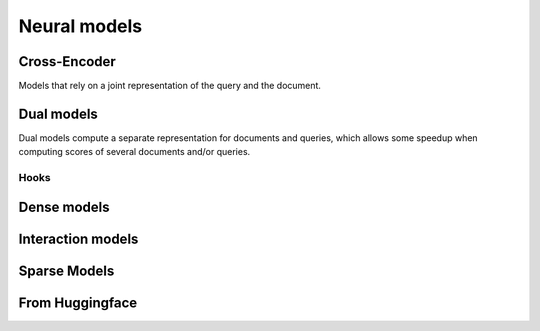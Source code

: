 
Neural models
-------------

Cross-Encoder
=============

Models that rely on a joint representation of the query and the document.

.. autoxpmconfig:: xpmir.neural.cross.CrossScorer


Dual models
===========

Dual models compute a separate representation for documents
and queries, which allows some speedup when computing scores
of several documents and/or queries.


.. autoxpmconfig:: xpmir.neural.DualRepresentationScorer
    :members: score_pairs, score_product
.. autoxpmconfig:: xpmir.neural.dual.DualVectorScorer


Hooks
*****

.. autoxpmconfig:: xpmir.neural.dual.DualVectorListener
    :members: __call__


.. autoxpmconfig:: xpmir.neural.dual.FlopsRegularizer


Dense models
============


.. autoxpmconfig:: xpmir.neural.dual.Dense
    :members: from_sentence_transformers

.. autoxpmconfig:: xpmir.neural.dual.DotDense
.. autoxpmconfig:: xpmir.neural.dual.CosineDense

Interaction models
==================

.. autosummary::
    :nosignatures:

    xpmir.neural.interaction.InteractionScorer
    xpmir.neural.interaction.drmm.Drmm
    xpmir.neural.colbert.Colbert


.. autoxpmconfig:: xpmir.neural.interaction.InteractionScorer
.. autoxpmconfig:: xpmir.neural.interaction.drmm.Drmm

.. autoxpmconfig:: xpmir.neural.colbert.Colbert

Sparse Models
=============

.. autoxpmconfig:: xpmir.neural.splade.SpladeTextEncoder
.. autoxpmconfig:: xpmir.neural.splade.Aggregation
.. autoxpmconfig:: xpmir.neural.splade.MaxAggregation
.. autoxpmconfig:: xpmir.neural.splade.SumAggregation

From Huggingface
================

.. autoxpmconfig:: xpmir.neural.huggingface.HFCrossScorer
